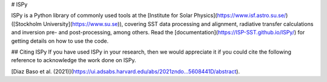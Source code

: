 # ISPy


ISPy is a Python library of commonly used tools at the [Institute for Solar
Physics](https://www.isf.astro.su.se/) ([Stockholm
University](https://www.su.se)), covering SST data processing and alignment, radiative
transfer calculations and inversion pre- and post-processing, among others. Read the [documentation](https://ISP-SST.github.io/ISPy/) for getting details on how to use the code.

## Citing ISPy
If you have used ISPy in your research, then we would appreciate it if you could cite the following reference to acknowledge the work done on ISPy.  

[Diaz Baso et al. (2021)](https://ui.adsabs.harvard.edu/abs/2021zndo...5608441D/abstract).



